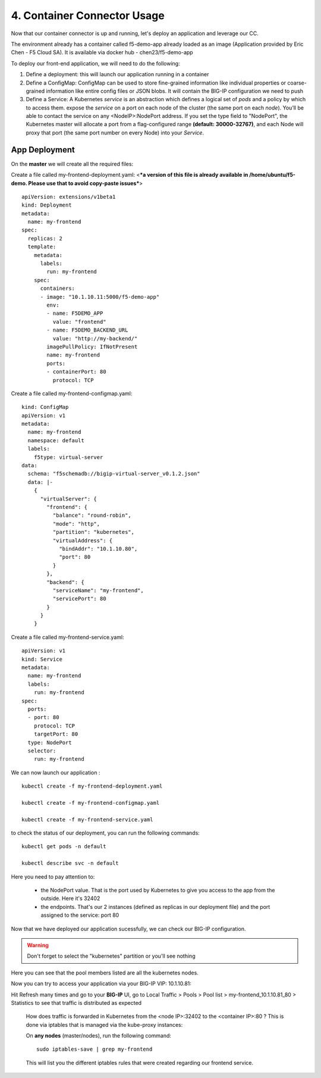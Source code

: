 4. Container Connector Usage
=========================

Now that our container connector is up and running, let's deploy an application and leverage our CC. 

The environment already has a container called f5-demo-app already loaded as an image (Application provided by Eric Chen - F5 Cloud SA). It is available via docker hub - chen23/f5-demo-app

To deploy our front-end application, we will need to do the following:

#. Define a deployment: this will launch our application running in a container
#. Define a ConfigMap: ConfigMap can be used to store fine-grained information like individual properties or coarse-grained information like entire config files or JSON blobs. It will contain the BIG-IP configuration we need to push
#. Define a Service: A Kubernetes *service* is an abstraction which defines a logical set of *pods* and a policy by which to access them. expose the *service* on a port on each node of the cluster (the same port on each *node*). You’ll be able to contact the service on any <NodeIP>:NodePort address. If you set the type field to "NodePort", the Kubernetes master will allocate a port from a flag-configured range **(default: 30000-32767)**, and each Node will proxy that port (the same port number on every Node) into your *Service*. 

App Deployment
--------------

On the **master** we will create all the required files: 

Create a file called my-frontend-deployment.yaml: <***a version of this file is already available in /home/ubuntu/f5-demo. Please use that to avoid copy-paste issues***> 

::

	apiVersion: extensions/v1beta1
	kind: Deployment
	metadata:
	  name: my-frontend
	spec:
	  replicas: 2
	  template:
	    metadata:
	      labels:
	        run: my-frontend
	    spec:
	      containers:
	      - image: "10.1.10.11:5000/f5-demo-app"
	        env:
	        - name: F5DEMO_APP
	          value: "frontend"
	        - name: F5DEMO_BACKEND_URL
	          value: "http://my-backend/"
	        imagePullPolicy: IfNotPresent
	        name: my-frontend
	        ports:
	        - containerPort: 80
	          protocol: TCP

Create a file called my-frontend-configmap.yaml:

::

	kind: ConfigMap
	apiVersion: v1
	metadata:
	  name: my-frontend
	  namespace: default
	  labels:
	    f5type: virtual-server
	data:
	  schema: "f5schemadb://bigip-virtual-server_v0.1.2.json"
	  data: |-
	    {
	      "virtualServer": {
	        "frontend": {
	          "balance": "round-robin",
	          "mode": "http",
	          "partition": "kubernetes",
	          "virtualAddress": {
	            "bindAddr": "10.1.10.80",
	            "port": 80
	          }
	        },
	        "backend": {
	          "serviceName": "my-frontend",
	          "servicePort": 80
	        }
	      }
	    }

Create a file called my-frontend-service.yaml:

::

	apiVersion: v1
	kind: Service
	metadata:
	  name: my-frontend
	  labels:
	    run: my-frontend
	spec:
	  ports:
	  - port: 80
	    protocol: TCP
	    targetPort: 80
	  type: NodePort
	  selector:
	    run: my-frontend

.. Note::


We can now launch our application : 

::

	kubectl create -f my-frontend-deployment.yaml

	kubectl create -f my-frontend-configmap.yaml

	kubectl create -f my-frontend-service.yaml

.. image:: ../images/f5-container-connector-launch-app.png
	:align: center


to check the status of our deployment, you can run the following commands: 

::

	kubectl get pods -n default 

	kubectl describe svc -n default

.. image:: ../images/f5-container-connector-check-app-definition.png
	:align: center
	:scale: 50%

Here you need to pay attention to:

	* the NodePort value. That is the port used by Kubernetes to give you access to the app from the outside. Here it's 32402
	* the endpoints. That's our 2 instances (defined as replicas in our deployment file) and the port assigned to the service: port 80

Now that we have deployed our application sucessfully, we can check our BIG-IP configuration. 

.. warning::

	Don't forget to select the "kubernetes" partition or you'll see nothing


.. image:: ../images/f5-container-connector-check-app-bigipconfig.png
	:align: center

.. image:: ../images/f5-container-connector-check-app-bigipconfig2.png
	:align: center
	:scale: 50%


Here you can see that the pool members listed are all the kubernetes nodes. 

Now you can try to access your application via your BIG-IP VIP: 10.1.10.81: 

.. image:: ../images/f5-container-connector-access-app.png
	:align: center
	:scale: 50%

Hit Refresh many times and go to your **BIG-IP** UI, go to Local Traffic > Pools > Pool list > my-frontend_10.1.10.81_80 > Statistics to see that traffic is distributed as expected
  
 .. image:: ../images/f5-container-connector-check-app-bigip-stats.png
 	:align: center
 	:scale: 50%

 How does traffic is forwarded in Kubernetes from the <node IP>:32402 to the <container IP>:80 ? This is done via iptables that is managed via the kube-proxy instances:

 On **any nodes** (master/nodes), run the following command: 

 :: 

 	 sudo iptables-save | grep my-frontend

 This will list you the different iptables rules that were created regarding our frontend service. 

 .. image:: ../images/f5-container-connector-list-frontend-iptables.png
 	:align: center
 	:scale: 50%

